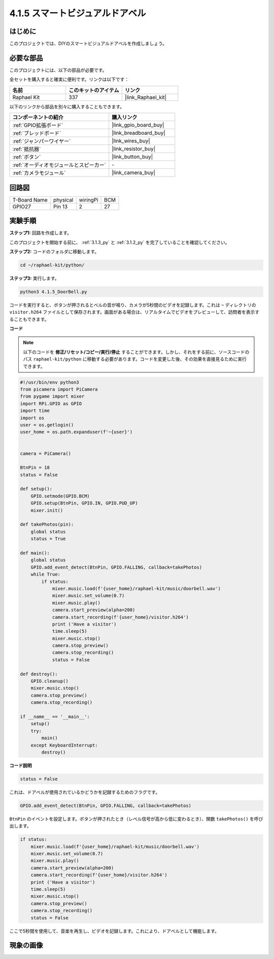 .. _4.1.5_py:

4.1.5 スマートビジュアルドアベル
==========================================

はじめに
-----------------

このプロジェクトでは、DIYのスマートビジュアルドアベルを作成しましょう。

必要な部品
------------------------------

このプロジェクトには、以下の部品が必要です。

.. image:: ../img/3.1.19components.png
  :width: 800
  :align: center

全セットを購入すると確実に便利です。リンクは以下です：

.. list-table::
    :widths: 20 20 20
    :header-rows: 1

    *   - 名前
        - このキットのアイテム
        - リンク
    *   - Raphael Kit
        - 337
        - |link_Raphael_kit|

以下のリンクから部品を別々に購入することもできます。

.. list-table::
    :widths: 30 20
    :header-rows: 1

    *   - コンポーネントの紹介
        - 購入リンク

    *   - :ref:`GPIO拡張ボード`
        - |link_gpio_board_buy|
    *   - :ref:`ブレッドボード`
        - |link_breadboard_buy|
    *   - :ref:`ジャンパーワイヤー`
        - |link_wires_buy|
    *   - :ref:`抵抗器`
        - |link_resistor_buy|
    *   - :ref:`ボタン`
        - |link_button_buy|
    *   - :ref:`オーディオモジュールとスピーカー`
        - \-
    *   - :ref:`カメラモジュール`
        - |link_camera_buy|


回路図
-----------------------

============ ======== ======== ===
T-Board Name physical wiringPi BCM
GPIO27       Pin 13   2        27
============ ======== ======== ===

.. image:: ../img/3.1.19_schematic.png
   :width: 500
   :align: center


実験手順
------------------------------

**ステップ1:** 回路を作成します。

.. image:: ../img/3.1.19fritzing.png
  :width: 800
  :align: center

このプロジェクトを開始する前に、 :ref:`3.1.3_py` と :ref:`3.1.2_py` を完了していることを確認してください。

**ステップ2:** コードのフォルダに移動します。

.. raw:: html

    <run></run>

.. code-block::

    cd ~/raphael-kit/python/

**ステップ3:** 実行します。

.. raw:: html

    <run></run>

.. code-block::

    python3 4.1.5_DoorBell.py

コードを実行すると、ボタンが押されるとベルの音が鳴り、カメラが5秒間のビデオを記録します。これは ``~`` ディレクトリの ``visitor.h264`` ファイルとして保存されます。画面がある場合は、リアルタイムでビデオをプレビューして、訪問者を表示することもできます。

**コード**

.. note::
    以下のコードを **修正/リセット/コピー/実行/停止** することができます。しかし、それをする前に、ソースコードのパス ``raphael-kit/python`` に移動する必要があります。コードを変更した後、その効果を直接見るために実行できます。

.. raw:: html

    <run></run>

.. code-block:: python

    #!/usr/bin/env python3
    from picamera import PiCamera
    from pygame import mixer
    import RPi.GPIO as GPIO
    import time
    import os
    user = os.getlogin()
    user_home = os.path.expanduser(f'~{user}')


    camera = PiCamera()

    BtnPin = 18
    status = False

    def setup():
        GPIO.setmode(GPIO.BCM)
        GPIO.setup(BtnPin, GPIO.IN, GPIO.PUD_UP)
        mixer.init()

    def takePhotos(pin):
        global status
        status = True

    def main():
        global status
        GPIO.add_event_detect(BtnPin, GPIO.FALLING, callback=takePhotos)
        while True:
            if status:
                mixer.music.load(f'{user_home}/raphael-kit/music/doorbell.wav')
                mixer.music.set_volume(0.7)
                mixer.music.play()
                camera.start_preview(alpha=200)
                camera.start_recording(f'{user_home}/visitor.h264')
                print ('Have a visitor')
                time.sleep(5)
                mixer.music.stop()
                camera.stop_preview()
                camera.stop_recording()
                status = False 

    def destroy():
        GPIO.cleanup()
        mixer.music.stop()
        camera.stop_preview()
        camera.stop_recording()

    if __name__ == '__main__':
        setup()
        try:
            main()
        except KeyboardInterrupt:
            destroy()

**コード説明**

.. code-block:: python

    status = False

これは、ドアベルが使用されているかどうかを記録するためのフラグです。

.. code-block:: python

    GPIO.add_event_detect(BtnPin, GPIO.FALLING, callback=takePhotos)

``BtnPin`` のイベントを設定します。ボタンが押されたとき（レベル信号が高から低に変わるとき）、関数 ``takePhotos()`` を呼び出します。

.. code-block:: python

    if status:
        mixer.music.load(f'{user_home}/raphael-kit/music/doorbell.wav')
        mixer.music.set_volume(0.7)
        mixer.music.play()
        camera.start_preview(alpha=200)
        camera.start_recording(f'{user_home}/visitor.h264')
        print ('Have a visitor')
        time.sleep(5)
        mixer.music.stop()
        camera.stop_preview()
        camera.stop_recording()
        status = False 

ここで5秒間を使用して、音楽を再生し、ビデオを記録します。これにより、ドアベルとして機能します。


現象の画像
------------------------

.. image:: ../img/4.1.5door_bell.JPG
   :align: center


